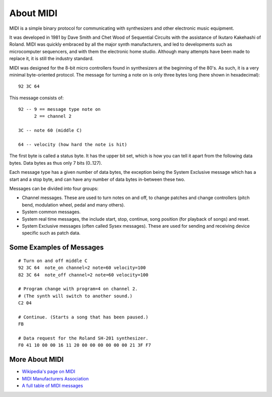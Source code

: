 About MIDI
===========

MIDI is a simple binary protocol for communicating with synthesizers
and other electronic music equipment.

It was developed in 1981 by Dave Smith and Chet Wood of Sequential
Circuits with the assistance of Ikutaro Kakehashi of Roland. MIDI was
quickly embraced by all the major synth manufacturers, and led to
developments such as microcomputer sequencers, and with them the
electronic home studio. Although many attempts have been made to
replace it, it is still the industry standard.

MIDI was designed for the 8-bit micro controllers found in synthesizers
at the beginning of the 80's. As such, it is a very minimal
byte-oriented protocol. The message for turning a note on is only
three bytes long (here shown in hexadecimal)::

    92 3C 64

This message consists of::

    92 -- 9 == message type note on
          2 == channel 2

    3C -- note 60 (middle C)

    64 -- velocity (how hard the note is hit)

The first byte is called a status byte. It has the upper bit set,
which is how you can tell it apart from the following data
bytes. Data bytes as thus only 7 bits (0..127).

Each message type has a given number of data bytes, the exception
being the System Exclusive message which has a start and a stop byte,
and can have any number of data bytes in-between these two.

Messages can be divided into four groups:

* Channel messages. These are used to turn notes on and off, to change
  patches and change controllers (pitch bend, modulation wheel, pedal
  and many others). 

* System common messages.

* System real time messages, the include start, stop, continue, song
  position (for playback of songs) and reset.

* System Exclusive messages (often called Sysex messages). These are
  used for sending and receiving device specific such as patch data.


Some Examples of Messages
--------------------------

::

    # Turn on and off middle C
    92 3C 64  note_on channel=2 note=60 velocity=100
    82 3C 64  note_off channel=2 note=60 velocity=100

    # Program change with program=4 on channel 2.
    # (The synth will switch to another sound.)
    C2 04

    # Continue. (Starts a song that has been paused.)
    FB

    # Data request for the Roland SH-201 synthesizer.
    F0 41 10 00 00 16 11 20 00 00 00 00 00 00 21 3F F7


More About MIDI
----------------

* `Wikipedia's page on MIDI <https://en.wikipedia.org/wiki/Midi>`_

* `MIDI Manufacturers Association <http://www.midi.org/>`_

* `A full table of MIDI messages <http://www.midi.org/techspecs/midimessages.php>`_

